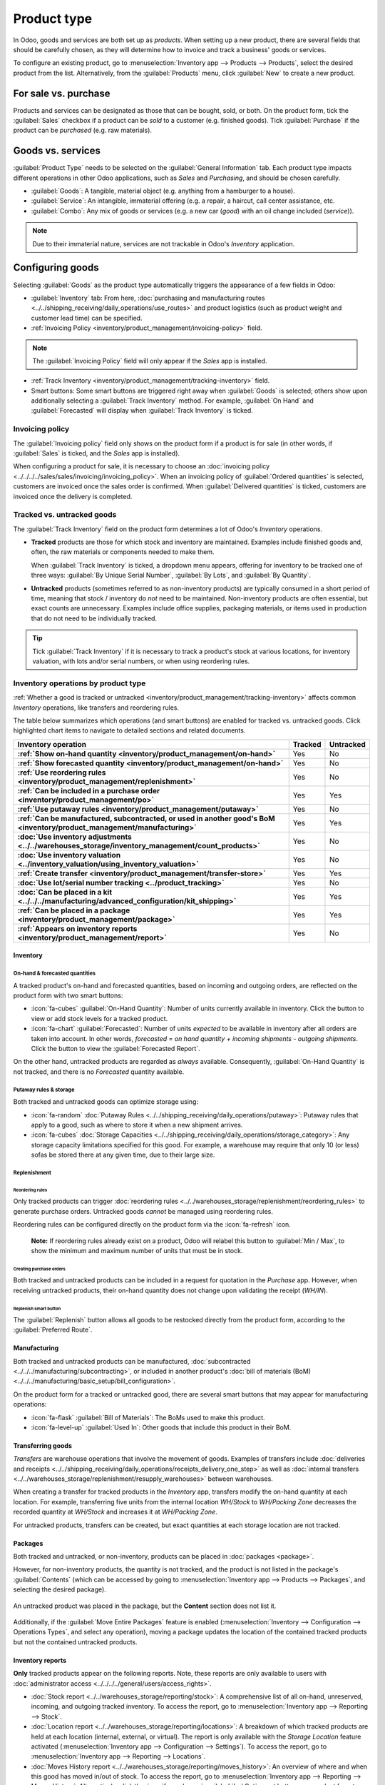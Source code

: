 ============
Product type
============

In Odoo, goods and services are both set up as *products*. When setting up a new product, there are
several fields that should be carefully chosen, as they will determine how to invoice and track a
business' goods or services.

To configure an existing product, go to :menuselection:`Inventory app --> Products --> Products`,
select the desired product from the list. Alternatively, from the :guilabel:`Products` menu, click
:guilabel:`New` to create a new product.

.. seealso::
  - `Odoo Tutorials: Product Type <https://www.youtube.com/watch?v=l6j0ZkP5mLM>`_

.. _inventory/product_management/for-sale-or-purchase:

For sale vs. purchase
=====================

Products and services can be designated as those that can be bought, sold, or both. On the product
form, tick the :guilabel:`Sales` checkbox if a product can be *sold* to a customer (e.g. finished
goods). Tick :guilabel:`Purchase` if the product can be *purchased* (e.g. raw materials).

.. example::
  If a resale clothing shop buys discounted denim jackets and sells them at a higher cost to the
  end consumer, the `Jacket` product form might have *both* the :guilabel:`Sales` and
  :guilabel:`Purchase` box ticked.

  On the other hand, let's say the store occasionally sews new jackets using denim and thread as raw
  materials. In the `Denim` and `Thread` product forms, only :guilabel:`Purchase` should be ticked,
  whereas the `Handmade Jacket` product form would only tick :guilabel:`Sales`.

Goods vs. services
==================

:guilabel:`Product Type` needs to be selected on the :guilabel:`General Information` tab. Each
product type impacts different operations in other Odoo applications, such as *Sales* and
*Purchasing*, and should be chosen carefully.

- :guilabel:`Goods`: A tangible, material object (e.g. anything from a hamburger to a house).

- :guilabel:`Service`: An intangible, immaterial offering (e.g. a repair, a haircut, call center
  assistance, etc.

- :guilabel:`Combo`: Any mix of goods or services (e.g. a new car (*good*) with an oil change
  included (*service*)).

.. note::
  Due to their immaterial nature, services are not trackable in Odoo's *Inventory* application.

.. _inventory/product_management/manufacture:

Configuring goods
=================

Selecting :guilabel:`Goods` as the product type automatically triggers the appearance of a few
fields in Odoo:

- :guilabel:`Inventory` tab: From here,
  :doc:`purchasing and manufacturing routes <../../shipping_receiving/daily_operations/use_routes>`
  and product logistics (such as product weight and customer lead time) can be specified.

- :ref:`Invoicing Policy <inventory/product_management/invoicing-policy>` field.

.. note::
   The :guilabel:`Invoicing Policy` field will only appear if the *Sales* app is installed.

- :ref:`Track Inventory <inventory/product_management/tracking-inventory>` field.

- Smart buttons: Some smart buttons are triggered right away when :guilabel:`Goods` is selected;
  others show upon additionally selecting a :guilabel:`Track Inventory` method. For example,
  :guilabel:`On Hand` and :guilabel:`Forecasted` will display when :guilabel:`Track Inventory` is
  ticked.

.. image:: type/product-form.png
  :alt: Designate a product as a good or service.

.. _inventory/product_management/invoicing-policy:

Invoicing policy
----------------

The :guilabel:`Invoicing policy` field only shows on the product form if a product is for sale (in
other words, if :guilabel:`Sales` is ticked, and the *Sales* app is installed).

When configuring a product for sale, it is necessary to choose an
:doc:`invoicing policy <../../../../sales/sales/invoicing/invoicing_policy>`. When an invoicing
policy of :guilabel:`Ordered quantities` is selected, customers are invoiced once the sales order
is confirmed. When :guilabel:`Delivered quantities` is ticked, customers are invoiced once the
delivery is completed.

.. _inventory/product_management/tracking-inventory:

Tracked vs. untracked goods
---------------------------

The :guilabel:`Track Inventory` field on the product form determines a lot of Odoo's *Inventory*
operations.

- **Tracked** products are those for which stock and inventory are maintained. Examples include
  finished goods and, often, the raw materials or components needed to make them.

  When :guilabel:`Track Inventory` is ticked, a dropdown menu appears, offering for inventory to be
  tracked one of three ways: :guilabel:`By Unique Serial Number`, :guilabel:`By Lots`, and
  :guilabel:`By Quantity`.

  .. image:: type/tracked.png
    :alt: Configure a tracked good.

- **Untracked** products (sometimes referred to as non-inventory products) are typically consumed in
  a short period of time, meaning that stock / inventory do *not* need to be maintained.
  Non-inventory products are often essential, but exact counts are unnecessary. Examples
  include office supplies, packaging materials, or items used in production that do not need to be
  individually tracked.

.. tip::
  Tick :guilabel:`Track Inventory` if it is necessary to track a product's stock at various
  locations, for inventory valuation, with lots and/or serial numbers, or when using
  reordering rules.

.. seealso::
  - :doc:`Tracking storable products using lot and serial numbers <../product_tracking>`

.. _inventory/product_management/inventory-ops-by-product-type:

Inventory operations by product type
------------------------------------

:ref:`Whether a good is tracked or untracked <inventory/product_management/tracking-inventory>`
affects common *Inventory* operations, like transfers and reordering rules.

The table below summarizes which operations (and smart buttons) are enabled for tracked vs.
untracked goods. Click highlighted chart items to navigate to detailed sections and related
documents.

.. list-table::
   :header-rows: 1
   :stub-columns: 1

   * - Inventory operation
     - Tracked
     - Untracked
   * - :ref:`Show on-hand quantity <inventory/product_management/on-hand>`
     - Yes
     - No
   * - :ref:`Show forecasted quantity <inventory/product_management/on-hand>`
     - Yes
     - No
   * - :ref:`Use reordering rules <inventory/product_management/replenishment>`
     - Yes
     - No
   * - :ref:`Can be included in a purchase order <inventory/product_management/po>`
     - Yes
     - Yes
   * - :ref:`Use putaway rules <inventory/product_management/putaway>`
     - Yes
     - No
   * - :ref:`Can be manufactured, subcontracted, or used in another good's BoM
       <inventory/product_management/manufacturing>`
     - Yes
     - Yes
   * - :doc:`Use inventory adjustments <../../warehouses_storage/inventory_management/count_products>`
     - Yes
     - No
   * - :doc:`Use inventory valuation <../inventory_valuation/using_inventory_valuation>`
     - Yes
     - No
   * - :ref:`Create transfer <inventory/product_management/transfer-store>`
     - Yes
     - Yes
   * - :doc:`Use lot/serial number tracking <../product_tracking>`
     - Yes
     - No
   * - :doc:`Can be placed in a kit <../../../manufacturing/advanced_configuration/kit_shipping>`
     - Yes
     - Yes
   * - :ref:`Can be placed in a package <inventory/product_management/package>`
     - Yes
     - Yes
   * - :ref:`Appears on inventory reports <inventory/product_management/report>`
     - Yes
     - No

Inventory
~~~~~~~~~

.. _inventory/product_management/on-hand:

On-hand & forecasted quantities
*******************************

A tracked product's on-hand and forecasted quantities, based on incoming and outgoing orders, are
reflected on the product form with two smart buttons:

- :icon:`fa-cubes` :guilabel:`On-Hand Quantity`: Number of units currently available in inventory.
  Click the button to view or add stock levels for a tracked product.

- :icon:`fa-chart` :guilabel:`Forecasted`: Number of units *expected* to be available in inventory
  after all orders are taken into account. In other words,
  `forecasted = on hand quantity + incoming shipments - outgoing shipments`. Click the button
  to view the :guilabel:`Forecasted Report`.

On the other hand, untracked products are regarded as *always* available. Consequently,
:guilabel:`On-Hand Quantity` is not tracked, and there is no `Forecasted` quantity available.

.. _inventory/product_management/putaway:

Putaway rules & storage
***********************

Both tracked and untracked goods can optimize storage using:

- :icon:`fa-random` :doc:`Putaway Rules <../../shipping_receiving/daily_operations/putaway>`:
  Putaway rules that apply to a good, such as where to store it when a new shipment arrives.

- :icon:`fa-cubes`
  :doc:`Storage Capacities <../../shipping_receiving/daily_operations/storage_category>`: Any
  storage capacity limitations specified for this good. For example, a warehouse may require that
  only 10 (or less) sofas be stored there at any given time, due to their large size.

.. _inventory/product_management/replenishment:

Replenishment
*************

Reordering rules
^^^^^^^^^^^^^^^^

Only tracked products can trigger
:doc:`reordering rules <../../warehouses_storage/replenishment/reordering_rules>` to generate
purchase orders. Untracked goods *cannot* be managed using reordering rules.

Reordering rules can be configured directly on the product form via the :icon:`fa-refresh` icon.

    **Note:** If reordering rules already exist on a product, Odoo will relabel
    this button to :guilabel:`Min / Max`, to show the minimum and maximum number of units that must
    be in stock.

.. _inventory/product_management/po:

Creating purchase orders
^^^^^^^^^^^^^^^^^^^^^^^^

Both tracked and untracked products can be included in a request for quotation in the *Purchase*
app. However, when receiving untracked products, their on-hand quantity does not change upon
validating the receipt (`WH/IN`).

Replenish smart button
^^^^^^^^^^^^^^^^^^^^^^

The :guilabel:`Replenish` button allows all goods to be restocked directly from the product form,
according to the :guilabel:`Preferred Route`.

.. seealso::
  :doc:`Replenishment <../../warehouses_storage/replenishment>`
  `Odoo Tutorials: Replenishment Methods for Manufacturing
  <https://www.youtube.com/watch?v=vtjeMGcG8aM>`_

.. _inventory/product_management/manufacturing:

Manufacturing
~~~~~~~~~~~~~

Both tracked and untracked products can be manufactured,
:doc:`subcontracted <../../../manufacturing/subcontracting>`, or included in another product's
:doc:`bill of materials (BoM) <../../../manufacturing/basic_setup/bill_configuration>`.

.. _inventory/product_management/BoM:

On the product form for a tracked or untracked good, there are several smart buttons that may
appear for manufacturing operations:

- :icon:`fa-flask` :guilabel:`Bill of Materials`: The BoMs used to make this product.

- :icon:`fa-level-up` :guilabel:`Used In`: Other goods that include this product in their BoM.

.. _inventory/product_management/transfer-store:

Transferring goods
~~~~~~~~~~~~~~~~~~

*Transfers* are warehouse operations that involve the movement of goods. Examples of transfers
include
:doc:`deliveries and receipts <../../shipping_receiving/daily_operations/receipts_delivery_one_step>`
as well as :doc:`internal transfers <../../warehouses_storage/replenishment/resupply_warehouses>`
between warehouses.

When creating a transfer for tracked products in the *Inventory* app, transfers modify the on-hand
quantity at each location. For example, transferring five units from the internal location
`WH/Stock` to `WH/Packing Zone` decreases the recorded quantity at `WH/Stock` and increases it at
`WH/Packing Zone`.

For untracked products, transfers can be created, but exact quantities at each storage location are
not tracked.

.. _inventory/product_management/package:

Packages
~~~~~~~~

Both tracked and untracked, or non-inventory, products can be placed in :doc:`packages <package>`.

However, for non-inventory products, the quantity is not tracked, and the product is not listed in
the package's :guilabel:`Contents` (which can be accessed by going to :menuselection:`Inventory app
--> Products --> Packages`, and selecting the desired package).

.. figure:: type/package-content.png
   :align: center
   :alt: Show Packages page, containing the package contents list.

   An untracked product was placed in the package, but the **Content** section does not list it.

Additionally, if the :guilabel:`Move Entire Packages` feature is enabled
(:menuselection:`Inventory --> Configuration --> Operations Types`, and select any operation),
moving a package updates the location of the contained tracked products but not the contained
untracked products.

.. _inventory/product_management/report:

Inventory reports
~~~~~~~~~~~~~~~~~

**Only** tracked products appear on the following reports. Note, these reports are only available
to users with :doc:`administrator access <../../../../general/users/access_rights>`.

- :doc:`Stock report <../../warehouses_storage/reporting/stock>`: A comprehensive list of all
  on-hand, unreserved, incoming, and outgoing tracked inventory. To access the report, go to
  :menuselection:`Inventory app --> Reporting --> Stock`.

- :doc:`Location report  <../../warehouses_storage/reporting/locations>`: A breakdown of which
  tracked products are held at each location (internal, external, or virtual). The report is only
  available with the *Storage Location* feature activated (:menuselection:`Inventory app -->
  Configuration --> Settings`). To access the report, go to :menuselection:`Inventory app -->
  Reporting --> Locations`.

- :doc:`Moves History report <../../warehouses_storage/reporting/moves_history>`: An overview of
  where and when this good has moved in/out of stock. To access the report, go to
  :menuselection:`Inventory app --> Reporting --> Moves History`. Alternatively, click the
  :icon:`fa-exchange` :guilabel:`In / Out` smart button on a product form to filter the report
  on that product's moves history.

- :guilabel:`Moves Analysis`: A pivot table view of inventory transfers by operation type.

- :ref:`Stock Valuation report <inventory/management/reporting/valuation-report>`: A detailed record
  of the monetary value of all tracked inventory.

